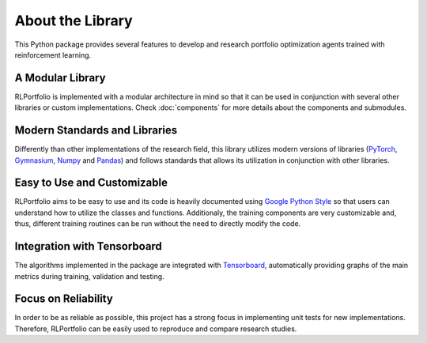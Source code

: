 About the Library
=================

This Python package provides several features to develop and research portfolio optimization agents trained with reinforcement learning.


A Modular Library
-----------------

RLPortfolio is implemented with a modular architecture in mind so that it can be used in conjunction with several other libraries or custom implementations. Check :doc:`components` for more details about the components and submodules.


Modern Standards and Libraries
------------------------------

Differently than other implementations of the research field, this library utilizes modern versions of libraries (`PyTorch <https://pytorch.org/>`_, `Gymnasium <https://gymnasium.farama.org/>`_, `Numpy <https://numpy.org/>`_ and `Pandas <https://pandas.pydata.org/>`_) and follows standards that allows its utilization in conjunction with other libraries.


Easy to Use and Customizable
----------------------------

RLPortfolio aims to be easy to use and its code is heavily documented using `Google Python Style <https://google.github.io/styleguide/pyguide.html>`_ so that users can understand how to utilize the classes and functions. Additionaly, the training components are very customizable and, thus, different training routines can be run without the need to directly modify the code.


Integration with Tensorboard
----------------------------

The algorithms implemented in the package are integrated with `Tensorboard <https://www.tensorflow.org/tensorboard/get_started>`_, automatically providing graphs of the main metrics during training, validation and testing.

.. image:: tensorboard.png
   :width: 800
   :alt: Example of Tensorboard being utilized with RLPortfolio.


Focus on Reliability
--------------------

In order to be as reliable as possible, this project has a strong focus in implementing unit tests for new implementations. Therefore, RLPortfolio can be easily used to reproduce and compare research studies.